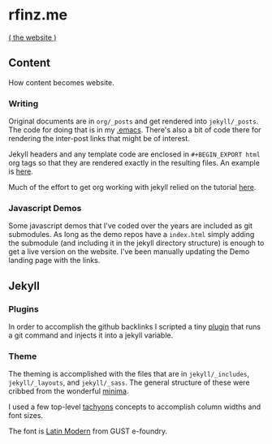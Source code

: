 * rfinz.me
[[https://rfinz.me/][( the website )]]

** Content

How content becomes website.

*** Writing

Original documents are in =org/_posts= and get rendered into =jekyll/_posts=. The code for doing that is in my [[https://github.com/rfinz/dotfiles/blob/9b3aba86a499f4fe6ffeebb5e57a7e9e2540cffb/.emacs#L174-L207][.emacs]]. There's also a bit of code there for rendering the inter-post links that might be of interest.

Jekyll headers and any template code are enclosed in =#+BEGIN_EXPORT html= org tags so that they are rendered exactly in the resulting files. An example is [[https://github.com/rfinz/rfinz/blob/794990d9b15a96eee1ebc706115b209b1043476c/org/attempts/index.org#L1-L22][here]].

Much of the effort to get org working with jekyll relied on the tutorial [[https://orgmode.org/worg/org-tutorials/org-jekyll.html][here]].

*** Javascript Demos

Some javascript demos that I've coded over the years are included as git submodules. As long as the demo repos have a =index.html= simply adding the submodule (and including it in the jekyll directory structure) is enough to get a live version on the website. I've been manually updating the Demo landing page with the links.


** Jekyll

*** Plugins

In order to accomplish the github backlinks I scripted a tiny [[https://github.com/rfinz/rfinz/blob/master/jekyll/_plugins/jekyll-blob-aware.rb][plugin]] that runs a git command and injects it into a jekyll variable.

*** Theme

The theming is accomplished with the files that are in =jekyll/_includes=, =jekyll/_layouts=, and =jekyll/_sass=. The general structure of these were cribbed from the wonderful [[https://github.com/jekyll/minima][minima]].

I used a few top-level [[http://tachyons.io/][tachyons]] concepts to accomplish column widths and font sizes.

The font is [[http://www.gust.org.pl/projects/e-foundry/latin-modern][Latin Modern]] from GUST e-foundry.
